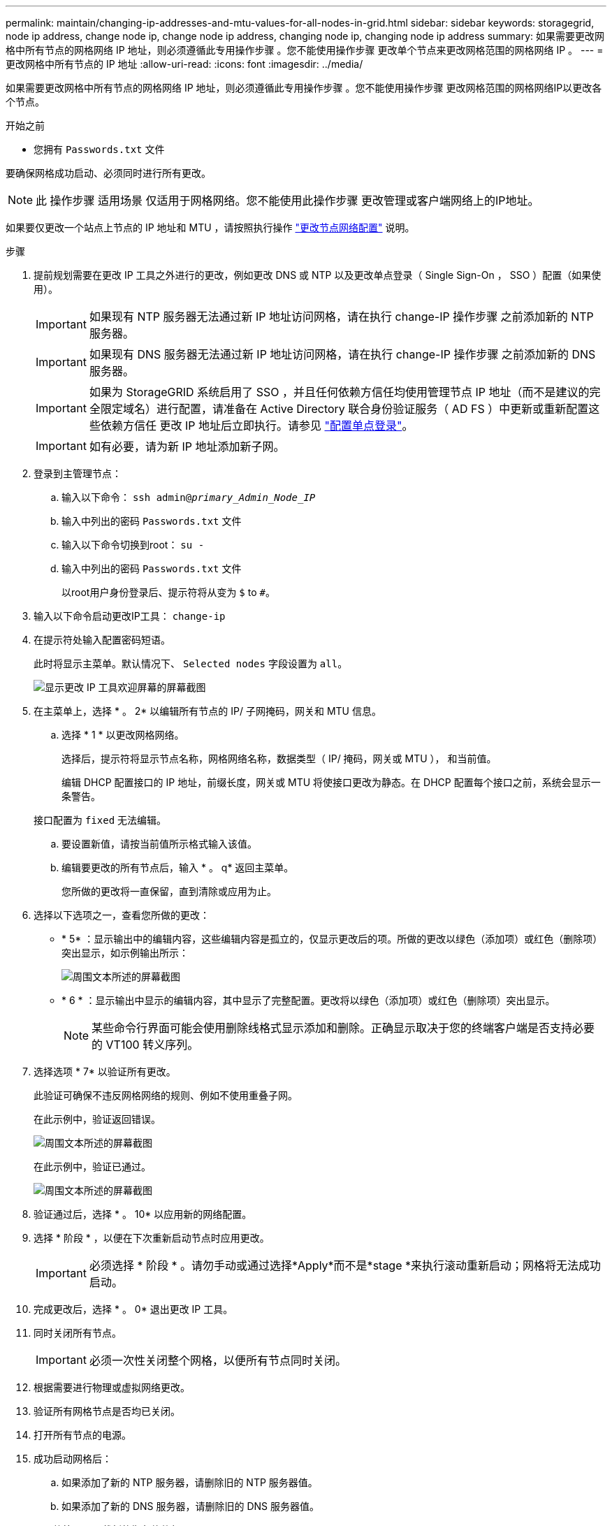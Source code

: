 ---
permalink: maintain/changing-ip-addresses-and-mtu-values-for-all-nodes-in-grid.html 
sidebar: sidebar 
keywords: storagegrid, node ip address, change node ip, change node ip address, changing node ip, changing node ip address 
summary: 如果需要更改网格中所有节点的网格网络 IP 地址，则必须遵循此专用操作步骤 。您不能使用操作步骤 更改单个节点来更改网格范围的网格网络 IP 。 
---
= 更改网格中所有节点的 IP 地址
:allow-uri-read: 
:icons: font
:imagesdir: ../media/


[role="lead"]
如果需要更改网格中所有节点的网格网络 IP 地址，则必须遵循此专用操作步骤 。您不能使用操作步骤 更改网格范围的网格网络IP以更改各个节点。

.开始之前
* 您拥有 `Passwords.txt` 文件


要确保网格成功启动、必须同时进行所有更改。


NOTE: 此 操作步骤 适用场景 仅适用于网格网络。您不能使用此操作步骤 更改管理或客户端网络上的IP地址。

如果要仅更改一个站点上节点的 IP 地址和 MTU ，请按照执行操作 link:changing-nodes-network-configuration.html["更改节点网络配置"] 说明。

.步骤
. 提前规划需要在更改 IP 工具之外进行的更改，例如更改 DNS 或 NTP 以及更改单点登录（ Single Sign-On ， SSO ）配置（如果使用）。
+

IMPORTANT: 如果现有 NTP 服务器无法通过新 IP 地址访问网格，请在执行 change-IP 操作步骤 之前添加新的 NTP 服务器。

+

IMPORTANT: 如果现有 DNS 服务器无法通过新 IP 地址访问网格，请在执行 change-IP 操作步骤 之前添加新的 DNS 服务器。

+

IMPORTANT: 如果为 StorageGRID 系统启用了 SSO ，并且任何依赖方信任均使用管理节点 IP 地址（而不是建议的完全限定域名）进行配置，请准备在 Active Directory 联合身份验证服务（ AD FS ）中更新或重新配置这些依赖方信任 更改 IP 地址后立即执行。请参见 link:../admin/configuring-sso.html["配置单点登录"]。

+

IMPORTANT: 如有必要，请为新 IP 地址添加新子网。

. 登录到主管理节点：
+
.. 输入以下命令： `ssh admin@_primary_Admin_Node_IP_`
.. 输入中列出的密码 `Passwords.txt` 文件
.. 输入以下命令切换到root： `su -`
.. 输入中列出的密码 `Passwords.txt` 文件
+
以root用户身份登录后、提示符将从变为 `$` to `#`。



. 输入以下命令启动更改IP工具： `change-ip`
. 在提示符处输入配置密码短语。
+
此时将显示主菜单。默认情况下、 `Selected nodes` 字段设置为 `all`。

+
image::../media/change_ip_tool_main_menu.png[显示更改 IP 工具欢迎屏幕的屏幕截图]

. 在主菜单上，选择 * 。 2* 以编辑所有节点的 IP/ 子网掩码，网关和 MTU 信息。
+
.. 选择 * 1 * 以更改网格网络。
+
选择后，提示符将显示节点名称，网格网络名称，数据类型（ IP/ 掩码，网关或 MTU ）， 和当前值。

+
编辑 DHCP 配置接口的 IP 地址，前缀长度，网关或 MTU 将使接口更改为静态。在 DHCP 配置每个接口之前，系统会显示一条警告。

+
接口配置为 `fixed` 无法编辑。

.. 要设置新值，请按当前值所示格式输入该值。
.. 编辑要更改的所有节点后，输入 * 。 q* 返回主菜单。
+
您所做的更改将一直保留，直到清除或应用为止。



. 选择以下选项之一，查看您所做的更改：
+
** * 5* ：显示输出中的编辑内容，这些编辑内容是孤立的，仅显示更改后的项。所做的更改以绿色（添加项）或红色（删除项）突出显示，如示例输出所示：
+
image::../media/change_ip_tool_edit_ip_mask_sample_output.png[周围文本所述的屏幕截图]

** * 6 * ：显示输出中显示的编辑内容，其中显示了完整配置。更改将以绿色（添加项）或红色（删除项）突出显示。
+

NOTE: 某些命令行界面可能会使用删除线格式显示添加和删除。正确显示取决于您的终端客户端是否支持必要的 VT100 转义序列。



. 选择选项 * 7* 以验证所有更改。
+
此验证可确保不违反网格网络的规则、例如不使用重叠子网。

+
在此示例中，验证返回错误。

+
image::../media/change_ip_tool_validate_sample_error_messages.gif[周围文本所述的屏幕截图]

+
在此示例中，验证已通过。

+
image::../media/change_ip_tool_validate_sample_passed_messages.gif[周围文本所述的屏幕截图]

. 验证通过后，选择 * 。 10* 以应用新的网络配置。
. 选择 * 阶段 * ，以便在下次重新启动节点时应用更改。
+

IMPORTANT: 必须选择 * 阶段 * 。请勿手动或通过选择*Apply*而不是*stage *来执行滚动重新启动；网格将无法成功启动。

. 完成更改后，选择 * 。 0* 退出更改 IP 工具。
. 同时关闭所有节点。
+

IMPORTANT: 必须一次性关闭整个网格，以便所有节点同时关闭。

. 根据需要进行物理或虚拟网络更改。
. 验证所有网格节点是否均已关闭。
. 打开所有节点的电源。
. 成功启动网格后：
+
.. 如果添加了新的 NTP 服务器，请删除旧的 NTP 服务器值。
.. 如果添加了新的 DNS 服务器，请删除旧的 DNS 服务器值。


. 从网格管理器下载新的恢复软件包。
+
.. 选择 * 维护 * > * 系统 * > * 恢复软件包 * 。
.. 输入配置密码短语。




.相关信息
* link:adding-to-or-changing-subnet-lists-on-grid-network.html["在网格网络上添加或更改子网列表"]
* link:shutting-down-grid-node.html["关闭网格节点"]

